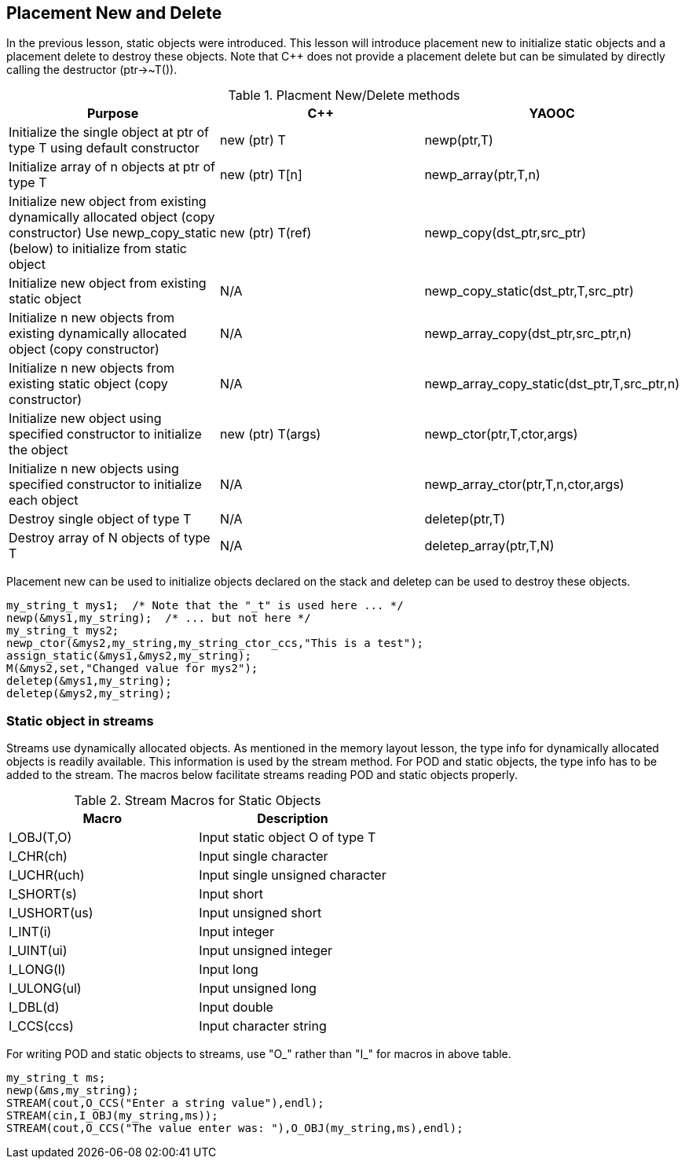 == Placement New and Delete
In the previous lesson, static objects were introduced. This lesson will introduce placement new to initialize static objects and a placement delete to destroy these objects. Note that C++ does not provide a placement delete but can be simulated by directly calling the destructor (ptr->~T()).

.Placment New/Delete methods
[options="header"]
|====================================
|Purpose|C++|YAOOC
|Initialize the single object at ptr of type T using default constructor|new (ptr) T|newp(ptr,T)
|Initialize array of n objects at ptr of type T|new (ptr) T[n]|newp_array(ptr,T,n)
|Initialize new object from existing dynamically allocated object (copy constructor)
Use newp_copy_static (below) to initialize from static object|new (ptr) T(ref)|newp_copy(dst_ptr,src_ptr)
|Initialize new object from existing static object|N/A|newp_copy_static(dst_ptr,T,src_ptr)
|Initialize n new objects from existing dynamically allocated object (copy constructor)|N/A|newp_array_copy(dst_ptr,src_ptr,n)
|Initialize n new objects from existing static object (copy constructor)|N/A|newp_array_copy_static(dst_ptr,T,src_ptr,n)
|Initialize new object using specified constructor to initialize the object|new (ptr) T(args)|newp_ctor(ptr,T,ctor,args)
|Initialize n new objects using specified constructor to initialize each object|N/A|newp_array_ctor(ptr,T,n,ctor,args)
|Destroy single object of type T|N/A|deletep(ptr,T)
|Destroy array of N objects of type T|N/A|deletep_array(ptr,T,N)
|====================================
Placement new can be used to initialize objects declared on the stack and deletep can be used to destroy these objects.

[source,c]
-----------------------
my_string_t mys1;  /* Note that the "_t" is used here ... */
newp(&mys1,my_string);  /* ... but not here */
my_string_t mys2;
newp_ctor(&mys2,my_string,my_string_ctor_ccs,"This is a test");
assign_static(&mys1,&mys2,my_string);
M(&mys2,set,"Changed value for mys2");
deletep(&mys1,my_string);
deletep(&mys2,my_string);
-----------------------
=== Static object in streams
Streams use dynamically allocated objects.
As mentioned in the memory layout lesson, the type info for dynamically allocated objects is readily available.
This information is used by the stream method.
For POD and static objects, the type info has to be added to the stream.
The macros below facilitate streams reading POD and static objects properly.

.Stream Macros for Static Objects
[options="header"]
|====================================
|Macro|Description
|I_OBJ(T,O)|Input static object O of type T
|I_CHR(ch)|Input single character
|I_UCHR(uch)|Input single unsigned character
|I_SHORT(s)|Input short
|I_USHORT(us)|Input unsigned short
|I_INT(i)|Input integer
|I_UINT(ui)|Input unsigned integer
|I_LONG(l)|Input long
|I_ULONG(ul)|Input unsigned long
|I_DBL(d)|Input double
|I_CCS(ccs)|Input character string
|====================================
For writing POD and static objects to streams, use "O_" rather than "I_" for macros in above table.

[source,c]
--------------------------
my_string_t ms;
newp(&ms,my_string);
STREAM(cout,O_CCS("Enter a string value"),endl);
STREAM(cin,I_OBJ(my_string,ms));
STREAM(cout,O_CCS("The value enter was: "),O_OBJ(my_string,ms),endl);
--------------------------
